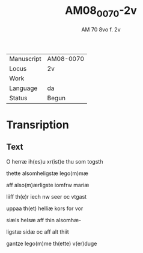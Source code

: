 #+TITLE:  AM08_0070-2v
#+AUTHOR: AM 70 8vo f. 2v

|------------+-----------|
| Manuscript | AM08-0070 |
| Locus      | 2v        |
| Work       |           |
| Language   | da        |
| Status     | Begun     |
|------------+-----------|

* Transription
** Text
O herræ ih(es)u xr(ist)e thu som togsth

thette alsomheligstæ lego(m)mæ

aff also(m)ærligste iomfrw mariæ

liiff th(e)r iech nw seer oc vtgast

uppaa th(et) helliæ kors for vor

siæls helsæ aff thin alsomhæ-

ligstæ sidæ oc aff alt thiit 

gantze lego(m)me th(ette) v(er)duge
